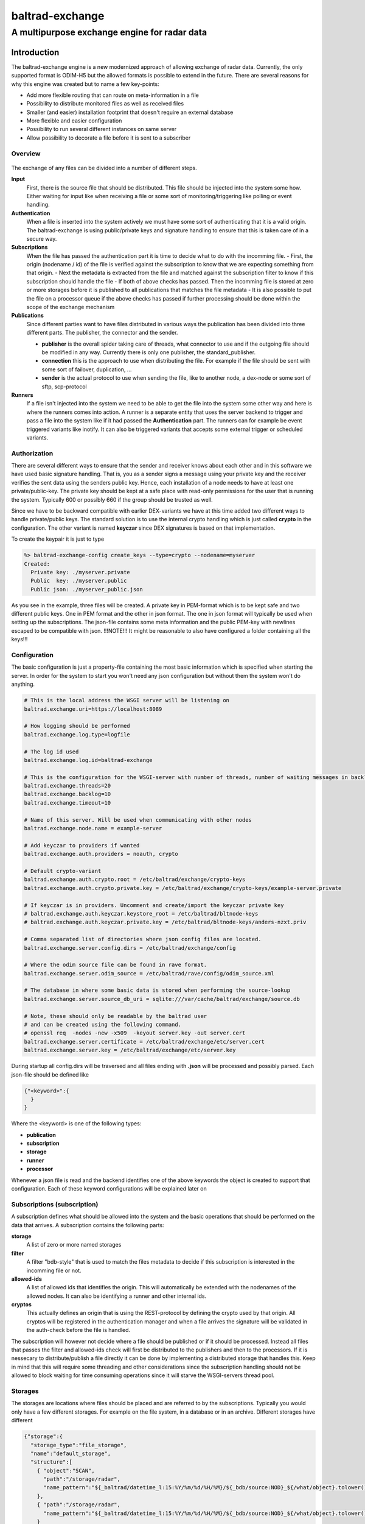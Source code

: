 
"""""""""""""""""
baltrad-exchange
"""""""""""""""""

---------------------------------------------
A multipurpose exchange engine for radar data
---------------------------------------------

Introduction
=================

The baltrad-exchange engine is a new modernized approach of allowing exchange of radar data. Currently, 
the only supported format is ODIM-H5 but the allowed formats is possible to extend in the future.
There are several reasons for why this engine was created but to name a few key-points:

- Add more flexible routing that can route on meta-information in a file
- Possibility to distribute monitored files as well as received files
- Smaller (and easier) installation footprint that doesn't require an external database
- More flexible and easier configuration
- Possibility to run several different instances on same server
- Allow possibility to decorate a file before it is sent to a subscriber


=================
Overview
=================

.. figure:: overview.png
   :alt: Basic overview of the server
  
The exchange of any files can be divided into a number of different steps.
   
**Input**
  First, there is the source file that should be distributed. This file should be injected into the system some how. Either waiting for input like when receiving a file or some sort of monitoring/triggering like polling or event handling.

**Authentication**
  When a file is inserted into the system actively we must have some sort of authenticating that it is a valid origin. The baltrad-exchange is using public/private keys and signature handling to ensure that this is taken care of in a secure way.

**Subscriptions**
  When the file has passed the authentication part it is time to decide what to do with the incomming file.
  - First, the origin (nodename / id) of the file is verified against the subscription to know that we are expecting something from that origin.   
  - Next the metadata is extracted from the file and matched against the subscription filter to know if this subscription should handle the file
  - If both of above checks has passed. Then the incomming file is stored at zero or more storages before it is published to all publications that matches the file metadata
  - It is also possible to put the file on a processor queue if the above checks has passed if further processing should be done within the scope of the exchange mechanism

**Publications**
  Since different parties want to have files distributed in various ways the publication has been divided into three different parts. The publisher, the connector and the sender.
  
  - **publisher** is the overall spider taking care of threads, what connector to use and if the outgoing file should be modified in any way. Currently there is only one publisher, the standard_publisher.
  - **connection** this is the approach to use when distributing the file. For example if the file should be sent with some sort of failover, duplication, ...
  - **sender** is the actual protocol to use when sending the file, like to another node, a dex-node or some sort of sftp, scp-protocol

**Runners**
  If a file isn't injected into the system we need to be able to get the file into the system some other way and here is where the runners comes into action. A runner is a separate entity that
  uses the server backend to trigger and pass a file into the system like if it had passed the **Authentication** part. The runners can for example be event triggered variants like inotify. It can also be
  triggered variants that accepts some external trigger or scheduled variants.

========================
Authorization
========================

There are several different ways to ensure that the sender and receiver knows about each other and in this software we have used basic signature handling. That is, you as a sender signs a message
using your private key and the receiver verifies the sent data using the senders public key. Hence, each installation of a node needs to have at least one private/public-key. The private key should be
kept at a safe place with read-only permissions for the user that is running the system. Typically 600 or possibly 660 if the group should be trusted as well.

Since we have to be backward compatible with earlier DEX-variants we have at this time added two different ways to handle private/public keys. The standard solution is to use the internal crypto
handling which is just called **crypto** in the configuration. The other variant is named **keyczar** since DEX signatures is based on that implementation. 

To create the keypair it is just to type

.. code-block:: shell-session
  
  %> baltrad-exchange-config create_keys --type=crypto --nodename=myserver
  Created: 
    Private key: ./myserver.private
    Public  key: ./myserver.public
    Public json: ./myserver_public.json

As you see in the example, three files will be created. A private key in PEM-format which is to be kept safe and two different public keys. One in PEM format and the other in json format. 
The one in json format will typically be used when setting up the subscriptions. The json-file contains some meta information and the public PEM-key with newlines escaped to be compatible
with json. !!!NOTE!!! It might be reasonable to also have configured a folder containing all the keys!!!

========================
Configuration
========================
The basic configuration is just a property-file containing the most basic information which is specified when starting the server. In order for the system to start you won't need any
json configuration but without them the system won't do anything.

.. code-block:: cfg

  # This is the local address the WSGI server will be listening on
  baltrad.exchange.uri=https://localhost:8089
  
  # How logging should be performed
  baltrad.exchange.log.type=logfile
  
  # The log id used
  baltrad.exchange.log.id=baltrad-exchange
  
  # This is the configuration for the WSGI-server with number of threads, number of waiting messages in backlog and the operation timeout 
  baltrad.exchange.threads=20
  baltrad.exchange.backlog=10
  baltrad.exchange.timeout=10

  # Name of this server. Will be used when communicating with other nodes
  baltrad.exchange.node.name = example-server

  # Add keyczar to providers if wanted
  baltrad.exchange.auth.providers = noauth, crypto

  # Default crypto-variant
  baltrad.exchange.auth.crypto.root = /etc/baltrad/exchange/crypto-keys
  baltrad.exchange.auth.crypto.private.key = /etc/baltrad/exchange/crypto-keys/example-server.private

  # If keyczar is in providers. Uncomment and create/import the keyczar private key
  # baltrad.exchange.auth.keyczar.keystore_root = /etc/baltrad/bltnode-keys
  # baltrad.exchange.auth.keyczar.private.key = /etc/baltrad/bltnode-keys/anders-nzxt.priv

  # Comma separated list of directories where json config files are located.
  baltrad.exchange.server.config.dirs = /etc/baltrad/exchange/config

  # Where the odim source file can be found in rave format.
  baltrad.exchange.server.odim_source = /etc/baltrad/rave/config/odim_source.xml

  # The database in where some basic data is stored when performing the source-lookup
  baltrad.exchange.server.source_db_uri = sqlite:///var/cache/baltrad/exchange/source.db

  # Note, these should only be readable by the baltrad user
  # and can be created using the following command.
  # openssl req  -nodes -new -x509  -keyout server.key -out server.cert
  baltrad.exchange.server.certificate = /etc/baltrad/exchange/etc/server.cert
  baltrad.exchange.server.key = /etc/baltrad/exchange/etc/server.key


During startup all config.dirs will be traversed and all files ending with **.json** will be processed and possibly parsed. Each json-file should be defined like

.. code-block:: json

  {"<keyword>":{
    }
  }
  
Where the <keyword> is one of the following types:

- **publication**
- **subscription**
- **storage**
- **runner**
- **processor** 

Whenever a json file is read and the backend identifies one of the above keywords the object is created to support that configuration. Each of these keyword configurations will
be explained later on

============================
Subscriptions (subscription)
============================

A subscription defines what should be allowed into the system and the basic operations that should be performed on the data that arrives. A subscription contains the following parts:

**storage**
  A list of zero or more named storages
  
**filter**
  A filter "bdb-style" that is used to match the files metadata to decide if this subscription is interested in the incomming file or not.
  
**allowed-ids**
  A list of allowed ids that identifies the origin. This will automatically be extended with the nodenames of the allowed nodes. It can also be identifying a runner and other internal ids.
  
**cryptos**
  This actually defines an origin that is using the REST-protocol by defining the crypto used by that origin. All cryptos will be registered in the authentication manager and when a file arrives
  the signature will be validated in the auth-check before the file is handled.

The subscription will however not decide where a file should be published or if it should be processed. Instead all files that passes the filter and allowed-ids check will first be distributed to
the publishers and then to the processors. If it is nessecary to distribute/publish a file directly it can be done by implementing a distributed storage that handles this. Keep in mind that this 
will require some threading and other considerations since the subscription handling should not be allowed to block waiting for time consuming operations since it will starve the WSGI-servers thread 
pool.


========================
Storages
========================
The storages are locations where files should be placed and are referred to by the subscriptions. Typically you would only have a few different storages. For example on the file system, in a database or in an archive.
Different storages have different 
 
.. code-block:: json

  {"storage":{
    "storage_type":"file_storage",
    "name":"default_storage",
    "structure":[
      { "object":"SCAN",
        "path":"/storage/radar",
        "name_pattern":"${_baltrad/datetime_l:15:%Y/%m/%d/%H/%M}/${_bdb/source:NOD}_${/what/object}.tolower()_${/what/date}T${/what/time}Z_${/dataset1/where/elangle}.h5"
      },
      { "path":"/storage/radar",
        "name_pattern":"${_baltrad/datetime_l:15:%Y/%m/%d/%H/%M}/${_bdb/source:NOD}_${/what/object}.tolower()_${/what/date}T${/what/time}Z.h5"
      }
    ]
  }
  }
